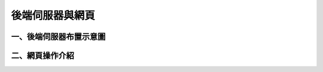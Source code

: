 .. _後端伺服器與網頁使用手冊:

後端伺服器與網頁
=======================

一、後端伺服器布置示意圖
------------------------------

二、網頁操作介紹
------------------------------


